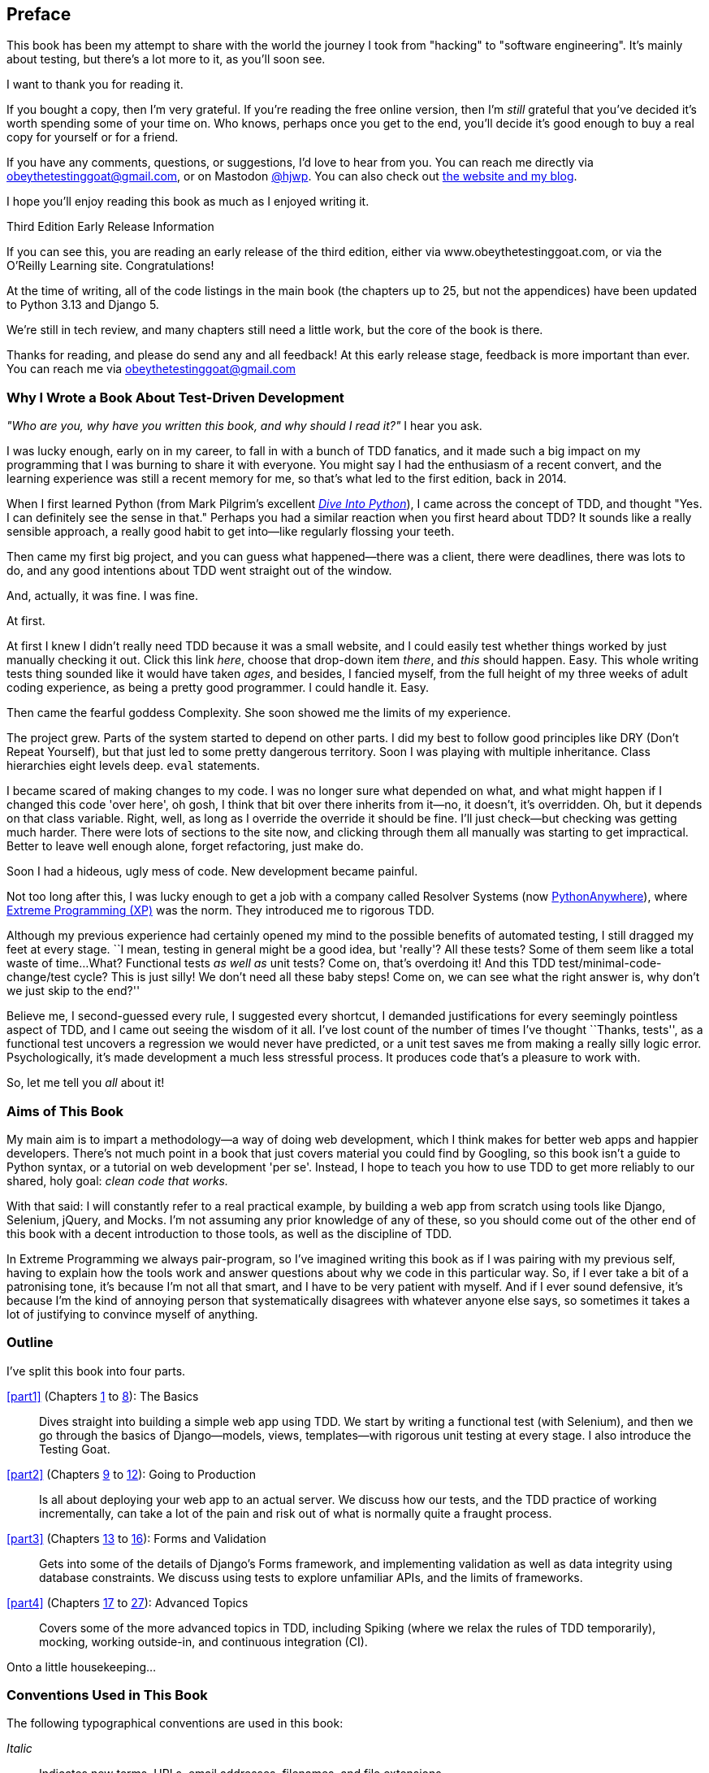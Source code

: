 [[preface]]
[preface]
== Preface

This book has been my attempt to share with the world the journey
I took from "hacking" to "software engineering".
It's mainly about testing,
but there's a lot more to it, as you'll soon see.

I want to thank you for reading it.

If you bought a copy, then I'm very grateful.
If you're reading the free online version,
then I'm _still_ grateful
that you've decided it's worth spending some of your time on.
Who knows, perhaps once you get to the end,
you'll decide it's good enough to buy a real copy for yourself or for a friend.

((("contact information")))
((("questions and comments")))
((("comments and questions")))
((("feedback")))
If you have any comments, questions, or suggestions,
I'd love to hear from you.
You can reach me directly via obeythetestinggoat@gmail.com,
or on Mastodon https://fosstodon.org/@hjwp[@hjwp].
You can also check out
http://www.obeythetestinggoat.com[the website and my blog].

I hope you'll enjoy reading this book as much as I enjoyed writing it.

//////////////////////////////////////////
=== Third Edition Early Release History

tbc
//////////////////////////////////////////


.Third Edition Early Release Information
*******************************************************************************
If you can see this, you are reading an early release of the third edition,
either via www.obeythetestinggoat.com, or via the O'Reilly Learning site.
Congratulations!

At the time of writing, all of the code listings
in the main book (the chapters up to 25, but not the appendices)
have been updated to Python 3.13 and Django 5.

We're still in tech review, and many chapters still need a little work,
but the core of the book is there.

Thanks for reading, and please do send any and all feedback!
At this early release stage, feedback is more important than ever.
You can reach me via obeythetestinggoat@gmail.com

*******************************************************************************


=== Why I Wrote a Book About Test-Driven Development

_"Who are you, why have you written this book, and why should I
read it?"_ I hear you ask.

//IDEA: tighten up this section

((("Test-Driven Development (TDD)", "need for", id="TDDneed00")))
I was lucky enough, early on in my career,
to fall in with a bunch of TDD fanatics,
and it made such a big impact on my programming
that I was burning to share it with everyone.
You might say I had the enthusiasm of a recent convert,
and the learning experience was still a recent memory for me,
so that's what led to the first edition, back in 2014.

When I first learned Python
(from Mark Pilgrim's excellent
https://diveintopython3.net/[_Dive Into Python_]),
I came across the concept of TDD,
and thought "Yes. I can definitely see the sense in that."
Perhaps you had a similar reaction when you first heard about TDD?
It sounds like a really sensible approach,
a really good habit to get into--like regularly flossing your teeth.

Then came my first big project,
and you can guess what happened--there was a client,
there were deadlines, there was lots to do,
and any good intentions about TDD went straight out of the window.

And, actually, it was fine.  I was fine.

At first.

At first I knew I didn't really need TDD because it was a small website,
and I could easily test whether things worked
by just manually checking it out. Click
this link _here_, choose that drop-down item _there_,
and _this_ should happen.
Easy.
This whole writing tests thing sounded like it would have taken _ages_,
and besides, I fancied myself,
from the full height of my three weeks of adult coding experience,
as being a pretty good programmer.
I could handle it.
Easy.

Then came the fearful goddess Complexity.
She soon showed me the limits of my experience.

The project grew. Parts of the system started to depend on other parts.
I did my best to follow good principles like DRY (Don't Repeat Yourself),
but that just led to some pretty dangerous territory.
Soon I was playing with multiple inheritance.
Class hierarchies eight levels deep. `eval` statements.


I became scared of making changes to my code.
I was no longer sure what depended on what,
and what might happen if I changed this code 'over here',
oh gosh, I think that bit over there inherits from it--no,
it doesn't, it's overridden.
Oh, but it depends on that class variable.
Right, well, as long as I override the override it should be fine.
I'll just check--but checking was getting much harder.
There were lots of sections to the site now,
and clicking through them all manually was starting to get impractical.
Better to leave well enough alone, forget refactoring, just make do.


Soon I had a hideous, ugly mess of code. New development became painful.

Not too long after this, I was lucky enough to get a job
with a company called Resolver Systems
(now https://www.pythonanywhere.com[PythonAnywhere]),
where
https://martinfowler.com/bliki/ExtremeProgramming.html[Extreme Programming (XP)]
was the norm.
They introduced me to rigorous TDD.

Although my previous experience had certainly opened my mind
to the possible benefits of automated testing,
I still dragged my feet at every stage.
``I mean, testing in general might be a good idea, but 'really'?  All these tests?
Some of them seem like a total waste of time...
What? Functional tests _as well as_ unit tests?
Come on, that's overdoing it! And this TDD test/minimal-code-change/test cycle?
This is just silly! We don't need all these baby steps!
Come on, we can see what the right answer is, why don't we just skip to the end?''

Believe me, I second-guessed every rule, I suggested every shortcut,
I demanded justifications for every seemingly pointless aspect of TDD,
and I came out seeing the wisdom of it all.
I've lost count of the number of times I've thought ``Thanks, tests'',
as a functional test uncovers a regression we would never have predicted,
or a unit test saves me from making a really silly logic error.
Psychologically, it's made development a much less stressful process.
It produces code that's a pleasure to work with.((("", startref="TDDneed00")))

So, let me tell you _all_ about it!



=== Aims of This Book

My main aim is to impart a methodology--a way of doing web development, which
I think makes for better web apps and happier developers. There's not much
point in a book that just covers material you could find by Googling, so this
book isn't a guide to Python syntax, or a tutorial on web development 'per se'.
Instead, I hope to teach you how to use TDD to get more reliably to our shared,
holy goal: _clean code that works._

With that said: I will constantly refer to a real practical example, by
building a web app from scratch using tools like Django, Selenium, jQuery,
and Mocks. I'm not assuming any prior knowledge of any of these, so you
should come out of the other end of this book with a decent introduction to
those tools, as well as the discipline of TDD.

In Extreme Programming we always pair-program, so I've imagined writing this
book as if I was pairing with my previous self, having to explain how the
tools work and answer questions about why we code in this particular way. So,
if I ever take a bit of a patronising tone, it's because I'm not all that
smart, and I have to be very patient with myself. And if I ever sound
defensive, it's because I'm the kind of annoying person that systematically
disagrees with whatever anyone else says, so sometimes it takes a lot of
justifying to convince myself of anything.



=== Outline

I've split this book into four parts.

<<part1>> (Chapters <<chapter_01,1>> to <<chapter_08_prettification,8>>): The Basics::
    Dives straight into building a simple web app using TDD.
    We start by writing a functional test (with Selenium),
    and then we go through the basics of Django--models, views, templates--with
    rigorous unit testing at every stage.
    I also introduce the Testing Goat.


<<part2>> (Chapters <<chapter_09_docker,9>> to <<chapter_12_ansible,12>>): Going to Production::
    Is all about deploying your web app to an actual server.
    We discuss how our tests, and the TDD practice of working incrementally,
    can take a lot of the pain and risk out of what is normally quite a fraught process.


<<part3>> (Chapters <<chapter_13_organising_test_files,13>> to <<chapter_16_advanced_forms,16>>): Forms and Validation::
    Gets into some of the details of Django's Forms framework,
    and implementing validation as well as data integrity using database constraints.
    We discuss using tests to explore unfamiliar APIs,
    and the limits of frameworks.


<<part4>> (Chapters <<chapter_17_javascript,17>> to <<chapter_27_hot_lava,27>>): Advanced Topics::
    Covers some of the more advanced topics in TDD,
    including Spiking (where we relax the rules of TDD temporarily),
    mocking, working outside-in, and continuous integration (CI).


Onto a little housekeeping...

=== Conventions Used in This Book

((("typographical conventions")))The
following typographical conventions are used in this book:

_Italic_:: Indicates new terms, URLs, email addresses, filenames, and file
extensions.

`Constant width`:: Used for program listings, as well as within paragraphs to
refer to program elements such as variable or function names, databases, data
types, environment variables, statements, and keywords.

+*Constant width bold*+:: Shows commands or other text that should be typed
literally by the user.

Occasionally I will use the symbol:

[subs="specialcharacters,quotes"]
----
[...]
----

to signify that some of the content has been skipped, to shorten long bits of
output, or to skip down to a relevant section.



TIP: This element signifies a tip or suggestion.

NOTE: This element signifies a general note or aside.

WARNING: This element indicates a warning or caution.


=== Submitting Errata

((("errata")))Spotted
a mistake or a typo?  The sources for this book are available on
GitHub, and I'm always very happy to receive issues and pull requests:
https://github.com/hjwp/Book-TDD-Web-Dev-Python/[].

=== Using Code Examples

((("code examples, obtaining and using")))Code
examples are available at https://github.com/hjwp/book-example/[]; you'll
find branches for each chapter there (e.g.,
https://github.com/hjwp/book-example/tree/chapter_03_unit_test_first_view[]).
You can find a full list,
and some suggestions on ways of working with this repository,
in <<appendix_github_links>>.

This book is here to help you get your job done. In general, if example code is offered with this book, you may use it in your programs and documentation. You do not need to contact us for permission unless you’re reproducing a significant portion of the code. For example, writing a program that uses several chunks of code from this book does not require permission. Selling or distributing examples from O’Reilly books does require permission. Answering a question by citing this book and quoting example code does not require permission. Incorporating a significant amount of example code from this book into your product’s documentation does require permission.

We appreciate, but do not require, attribution. An attribution usually includes
the title, author, publisher, and ISBN. For example: “_Test-Driven Development with Python_, 3rd edition, by Harry J.W. Percival (O’Reilly). Copyright 2024 Harry Percival, 978-1-098-14871-3.”

If you feel your use of code examples falls outside fair use or the permission given above, feel free to contact us at pass:[<a class="email"
href="mailto:permissions@oreilly.com"><em>permissions@oreilly.com</em></a>].

=== O'Reilly Online Learning

[role = "ormenabled"]
[NOTE]
====
For more than 40 years, pass:[<a href="https://oreilly.com" class="orm:hideurl"><em class="hyperlink">O’Reilly Media</em></a>] has provided technology and business training, knowledge, and insight to help companies succeed.
====

Our unique network of experts and innovators share their knowledge and expertise through books, articles, and our online learning platform. O’Reilly’s online learning platform gives you on-demand access to live training courses, in-depth learning paths, interactive coding environments, and a vast collection of text and video from O'Reilly and 200+ other publishers. For more information, visit pass:[<a href="https://oreilly.com" class="orm:hideurl"><em>https://oreilly.com</em></a>].

=== How to Contact O'Reilly

Please address comments and questions concerning this book to the publisher:

++++
<ul class="simplelist">
  <li>O’Reilly Media, Inc.</li>
  <li>1005 Gravenstein Highway North</li>
  <li>Sebastopol, CA 95472</li>
  <li>800-889-8969 (in the United States or Canada)</li>
  <li>707-829-7019 (international or local)</li>
  <li>707-829-0104 (fax)</li>
  <li><a class="email" href="mailto:support@oreilly.com"><em>support@oreilly.com</em></a></li>
  <li><a href="https://www.oreilly.com/about/contact.html"><em>https://www.oreilly.com/about/contact.html</em></a></li>
</ul>
++++

We have a web page for this book, where we list errata, examples, and any additional information. You can access this page at link:$$https://learning.oreilly.com/library/view/~/9781098148706$$[].

++++
<!--Don't forget to update the link above.-->
++++

For news and information about our books and courses, visit link:$$https://oreilly.com$$[].

Find us on LinkedIn: link:$$https://linkedin.com/company/oreilly-media$$[]

Follow us on Twitter: link:$$https://twitter.com/oreillymedia$$[]

Watch us on YouTube: link:$$https://youtube.com/oreillymedia$$[]


=== License for the free edition

If you're reading the free edition of this book hosted at http://www.obeythetestinggoat.com,
then the license is
https://creativecommons.org/licenses/by-nc-nd/4.0/legalcode[Creative Commons Attribution-NonCommercial-NoDerivatives].footnote:[(The no-derivs clause is there
because O'Reilly want to maintain some control over derivative works,
but they often do grant permissions for things,
so don't hesitate to get in touch if you want to build something
based on this book.)]
I want to thank O'Reilly for their fantastic attitude towards
licensing, most publishers aren't so forward-thinking.

I see this as a "try-before-you-buy" scheme really.
If you're reading this book it's for professional reasons,
so I hope that if you like it, you'll buy a copy--if not for yourself,
then for a friend!
O'Reilly have been great, they deserve your support.
You'll find http://www.obeythetestinggoat.com/[links to buy back on the homepage].
